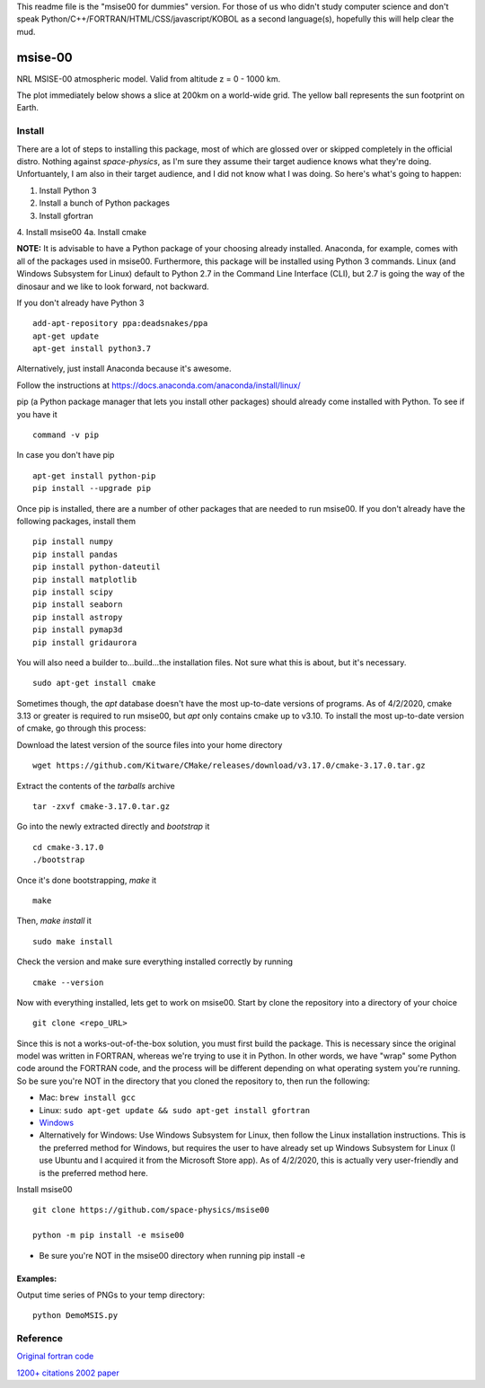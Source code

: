 This readme file is the "msise00 for dummies" version. For those of us who didn't study computer science and don't speak Python/C++/FORTRAN/HTML/CSS/javascript/KOBOL as a second language(s), hopefully this will help clear the mud.

==========
msise-00
==========
NRL MSISE-00 atmospheric model.  
Valid from altitude z = 0 - 1000 km.

The plot immediately below shows a slice at 200km on a world-wide grid.
The yellow ball represents the sun footprint on Earth.

.. image:: tests/msise00_demo.gif

Install
=======
There are a lot of steps to installing this package, most of which are glossed over or skipped completely in the official distro. Nothing against *space-physics*, as I'm sure they assume their target audience knows what they're doing. Unfortuantely, I am also in their target audience, and I did not know what I was doing. So here's what's going to happen:

1. Install Python 3
2. Install a bunch of Python packages
3. Install gfortran
4. Install msise00
4a. Install cmake


**NOTE:** It is advisable to have a Python package of your choosing already installed. Anaconda, for example, comes with all of the packages used in msise00. Furthermore, this package will be installed using Python 3 commands. Linux (and Windows Subsystem for Linux) default to Python 2.7 in the Command Line Interface (CLI), but 2.7 is going the way of the dinosaur and we like to look forward, not backward.

If you don't already have Python 3 ::

    add-apt-repository ppa:deadsnakes/ppa
    apt-get update
    apt-get install python3.7

Alternatively, just install Anaconda because it's awesome.

Follow the instructions at https://docs.anaconda.com/anaconda/install/linux/



pip (a Python package manager that lets you install other packages) should already come installed with Python. To see if you have it ::

    command -v pip


In case you don't have pip ::

    apt-get install python-pip
    pip install --upgrade pip



Once pip is installed, there are a number of other packages that are needed to run msise00. If you don't already have the following packages, install them ::

    pip install numpy
    pip install pandas
    pip install python-dateutil
    pip install matplotlib
    pip install scipy
    pip install seaborn
    pip install astropy
    pip install pymap3d
    pip install gridaurora



You will also need a builder to...build...the installation files. Not sure what this is about, but it's necessary.  ::

    sudo apt-get install cmake

Sometimes though, the *apt* database doesn't have the most up-to-date versions of programs. As of 4/2/2020, cmake 3.13 or greater is required to run msise00, but *apt* only contains cmake up to v3.10. To install the most up-to-date version of cmake, go through this process:

Download the latest version of the source files into your home directory ::

    wget https://github.com/Kitware/CMake/releases/download/v3.17.0/cmake-3.17.0.tar.gz
    
Extract the contents of the *tarballs* archive ::

    tar -zxvf cmake-3.17.0.tar.gz

Go into the newly extracted directly and *bootstrap* it ::

    cd cmake-3.17.0
    ./bootstrap

Once it's done bootstrapping, *make* it ::

    make


Then, *make install* it ::

    sudo make install

Check the version and make sure everything installed correctly by running ::

    cmake --version
    



Now with everything installed, lets get to work on msise00. Start by clone the repository into a directory of your choice ::

    git clone <repo_URL>


Since this is not a works-out-of-the-box solution, you must first build the package. This is necessary since the original model was written in FORTRAN, whereas we're trying to use it in Python. In other words, we have "wrap" some Python code around the FORTRAN code, and the process will be different depending on what operating system you're running. So be sure you're NOT in the directory that you cloned the repository to, then run the following:

* Mac: ``brew install gcc``
* Linux: ``sudo apt-get update && sudo apt-get install gfortran``
* `Windows <https://www.scivision.co/windows-gcc-gfortran-cmake-make-install/>`_
* Alternatively for Windows: Use Windows Subsystem for Linux, then follow the Linux installation instructions. This is the preferred method for Windows, but requires the user to have already set up Windows Subsystem for Linux (I use Ubuntu and I acquired it from the Microsoft Store app). As of 4/2/2020, this is actually very user-friendly and is the preferred method here.



Install msise00 ::

    git clone https://github.com/space-physics/msise00

    python -m pip install -e msise00

* Be sure you're NOT in the msise00 directory when running pip install -e
  


 

Examples:
---------
Output time series of PNGs to your temp directory::

  python DemoMSIS.py

Reference
=========
`Original fortran code <http://nssdcftp.gsfc.nasa.gov/models/atmospheric/msis/nrlmsise00/>`_

`1200+ citations 2002 paper <http://onlinelibrary.wiley.com/doi/10.1029/2002JA009430/pdf>`_
